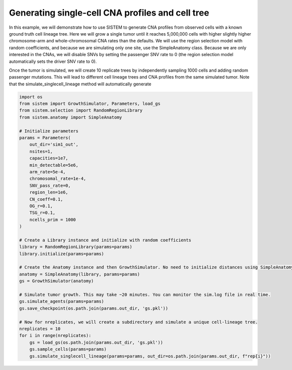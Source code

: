 .. _scCNAtree:

Generating single-cell CNA profiles and cell tree
=================================================

In this example, we will demonstrate how to use SISTEM to generate CNA profiles from observed cells with a known ground truth cell lineage tree. Here we will grow a single tumor until it reaches 5,000,000 cells with higher slightly higher chromosome-arm and whole-chromosomal CNA rates than the defaults. We will use the region selection model with random coefficients, and because we are simulating only one site, use the SimpleAnatomy class. Because we are only interested in the CNAs, we will disable SNVs by setting the passenger SNV rate to 0 (the region selection model automatically sets the driver SNV rate to 0).

Once the tumor is simulated, we will create 10 replicate trees by independently sampling 1000 cells and adding random passenger mutations. This will lead to different cell lineage trees and CNA profiles from the same simulated tumor. Note that the simulate_singlecell_lineage method will automatically generate

.. code-block:: python

    import os
    from sistem import GrowthSimulator, Parameters, load_gs
    from sistem.selection import RandomRegionLibrary
    from sistem.anatomy import SimpleAnatomy

    # Initialize parameters
    params = Parameters(
        out_dir='sim1_out',
        nsites=1,
        capacities=1e7,
        min_detectable=5e6,
        arm_rate=5e-4,
        chromosomal_rate=1e-4,
        SNV_pass_rate=0,
        region_len=1e6,
        CN_coeff=0.1,
        OG_r=0.1,
        TSG_r=0.1,
        ncells_prim = 1000
    )

    # Create a Library instance and initialize with random coefficients
    library = RandomRegionLibrary(params=params)
    library.initialize(params=params)

    # Create the Anatomy instance and then GrowthSimulator. No need to initialize distances using SimpleAnatomy.
    anatomy = SimpleAnatomy(library, params=params)
    gs = GrowthSimulator(anatomy)

    # Simulate tumor growth. This may take ~20 minutes. You can monitor the sim.log file in real time.
    gs.simulate_agents(params=params)
    gs.save_checkpoint(os.path.join(params.out_dir, 'gs.pkl'))

    # Now for nreplicates, we will create a subdirectory and simulate a unique cell-lineage tree.
    nreplicates = 10
    for i in range(nreplicates):
        gs = load_gs(os.path.join(params.out_dir, 'gs.pkl'))
        gs.sample_cells(params=params)
        gs.simulate_singlecell_lineage(params=params, out_dir=os.path.join(params.out_dir, f"rep{i}"))